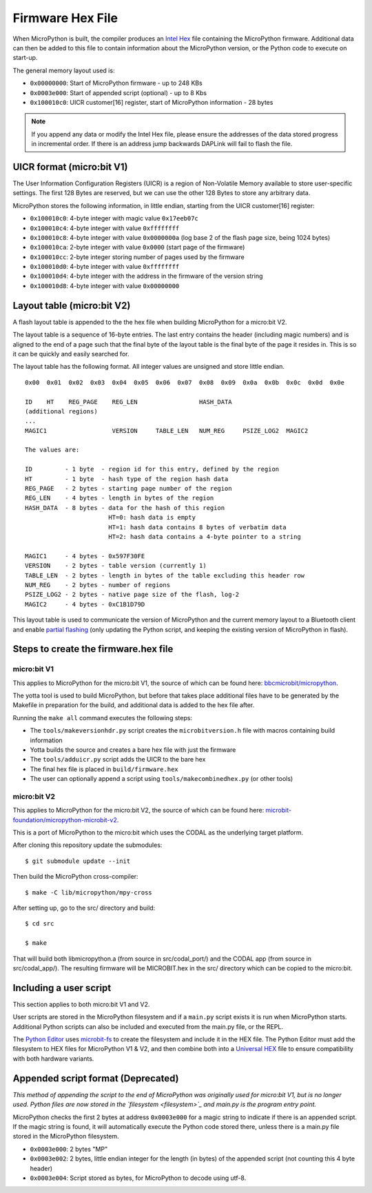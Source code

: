 .. _hexformat:

=================
Firmware Hex File
=================

When MicroPython is built, the compiler produces an
`Intel Hex <https://en.wikipedia.org/wiki/Intel_HEX>`_ file containing the
MicroPython firmware.
Additional data can then be added to this file to contain information about the
MicroPython version, or the Python code to execute on start-up.

The general memory layout used is:

- ``0x00000000``: Start of MicroPython firmware - up to 248 KBs
- ``0x0003e000``: Start of appended script (optional) - up to 8 Kbs
- ``0x100010c0``: UICR customer[16] register, start of MicroPython information - 28 bytes
    
.. note::
    If you append any data or modify the Intel Hex file, please ensure the
    addresses of the data stored progress in incremental order.
    If there is an address jump backwards DAPLink will fail to flash the file.

UICR format (micro:bit V1)
---------------------------

The User Information Configuration Registers (UICR) is a region of Non-Volatile
Memory available to store user-specific settings.
The first 128 Bytes are reserved, but we can use the other 128 Bytes to store
any arbitrary data.

MicroPython stores the following information, in little endian, starting from
the UICR customer[16] register:

- ``0x100010c0``: 4-byte integer with magic value ``0x17eeb07c``
- ``0x100010c4``: 4-byte integer with value ``0xffffffff``
- ``0x100010c8``: 4-byte integer with value ``0x0000000a`` (log base 2 of the flash page size, being 1024 bytes)
- ``0x100010ca``: 2-byte integer with value ``0x0000`` (start page of the firmware)
- ``0x100010cc``: 2-byte integer storing number of pages used by the firmware
- ``0x100010d0``: 4-byte integer with value ``0xffffffff``
- ``0x100010d4``: 4-byte integer with the address in the firmware of the version string
- ``0x100010d8``: 4-byte integer with value ``0x00000000``

Layout table (micro:bit V2)
---------------------------

A flash layout table is appended to the the hex file when building MicroPython 
for a micro:bit V2.

The layout table is a sequence of 16-byte entries.  The last entry contains the
header (including magic numbers) and is aligned to the end of a page such that
the final byte of the layout table is the final byte of the page it resides in.
This is so it can be quickly and easily searched for.

The layout table has the following format.  All integer values are unsigned and
store little endian.

::

    0x00  0x01  0x02  0x03  0x04  0x05  0x06  0x07  0x08  0x09  0x0a  0x0b  0x0c  0x0d  0x0e
    
    ID    HT    REG_PAGE    REG_LEN                 HASH_DATA
    (additional regions)
    ...
    MAGIC1                  VERSION     TABLE_LEN   NUM_REG     PSIZE_LOG2  MAGIC2
    
    The values are:
    
    ID         - 1 byte  - region id for this entry, defined by the region
    HT         - 1 byte  - hash type of the region hash data
    REG_PAGE   - 2 bytes - starting page number of the region
    REG_LEN    - 4 bytes - length in bytes of the region
    HASH_DATA  - 8 bytes - data for the hash of this region
                           HT=0: hash data is empty
                           HT=1: hash data contains 8 bytes of verbatim data
                           HT=2: hash data contains a 4-byte pointer to a string
    
    MAGIC1     - 4 bytes - 0x597F30FE
    VERSION    - 2 bytes - table version (currently 1)
    TABLE_LEN  - 2 bytes - length in bytes of the table excluding this header row
    NUM_REG    - 2 bytes - number of regions
    PSIZE_LOG2 - 2 bytes - native page size of the flash, log-2
    MAGIC2     - 4 bytes - 0xC1B1D79D


This layout table is used to communicate the version of MicroPython and the 
current memory layout to a Bluetooth client and enable `partial flashing <https://github.com/microbit-sam/codal-microbit-v2/blob/initial-docs-pf-and-memory-map/docs/bluetooth/MicroBitPartialFlashing.md>`_
(only updating the Python script, and keeping the existing version of 
MicroPython in flash).

Steps to create the firmware.hex file
-------------------------------------

micro:bit V1
============

This applies to MicroPython for the micro:bit V1, the source of which can be 
found here: `bbcmicrobit/micropython <https://github.com/bbcmicrobit/micropython>`_.

The yotta tool is used to build MicroPython, but before that takes place
additional files have to be generated by the Makefile in preparation for the 
build, and additional data is added to the hex file after.

Running the ``make all`` command executes the following steps:

- The ``tools/makeversionhdr.py`` script creates the ``microbitversion.h`` file 
  with macros containing build information
- Yotta builds the source and creates a bare hex file with just the firmware
- The ``tools/adduicr.py`` script adds the UICR to the bare hex
- The final hex file is placed in ``build/firmware.hex``
- The user can optionally append a script using ``tools/makecombinedhex.py`` 
  (or other tools)

micro:bit V2
============

This applies to MicroPython for the micro:bit V2, the source of which can be 
found here: `microbit-foundation/micropython-microbit-v2 <https://github.com/microbit-foundation/micropython-microbit-v2>`_.

This is a port of MicroPython to the micro:bit which uses the CODAL as the 
underlying target platform.

After cloning this repository update the submodules::

    $ git submodule update --init

Then build the MicroPython cross-compiler::

    $ make -C lib/micropython/mpy-cross

After setting up, go to the src/ directory and build::

    $ cd src

    $ make

That will build both libmicropython.a (from source in src/codal_port/) and the 
CODAL app (from source in src/codal_app/). The resulting firmware will be 
MICROBIT.hex in the src/ directory which can be copied to the micro:bit.

Including a user script
-----------------------

This section applies to both micro:bit V1 and V2.

User scripts are stored in the MicroPython filesystem and if a ``main.py`` script 
exists it is run when MicroPython starts. Additional Python scripts can also be 
included and executed from the main.py file, or the REPL.

The `Python Editor <https://python.microbit.org>`_ uses `microbit-fs <https://github.com/microbit-foundation/microbit-fs>`_ 
to create the filesystem and include it in the HEX file. The Python Editor must 
add the filesystem to HEX files for MicroPython V1 & V2, and then combine both 
into a `Universal HEX <https://tech.microbit.org/software/hex-format/#universal-hex-files>`_ 
file to ensure compatibility with both hardware variants.

Appended script format (Deprecated)
-----------------------------------

*This method of appending the script to the end of MicroPython was originally 
used for micro:bit V1, but is no longer used. Python files are now stored in the
`filesystem <filesystem>`_ and main.py is the program entry point.*

MicroPython checks the first 2 bytes at address ``0x0003e000`` for a magic
string to indicate if there is an appended script. If the magic string is
found, it will automatically execute the Python code stored there, unless there
is a main.py file stored in the MicroPython filesystem.

- ``0x0003e000``: 2 bytes "MP"
- ``0x0003e002``: 2 bytes, little endian integer for the length (in bytes) of 
  the appended script (not counting this 4 byte header)
- ``0x0003e004``: Script stored as bytes, for MicroPython to decode using utf-8.

